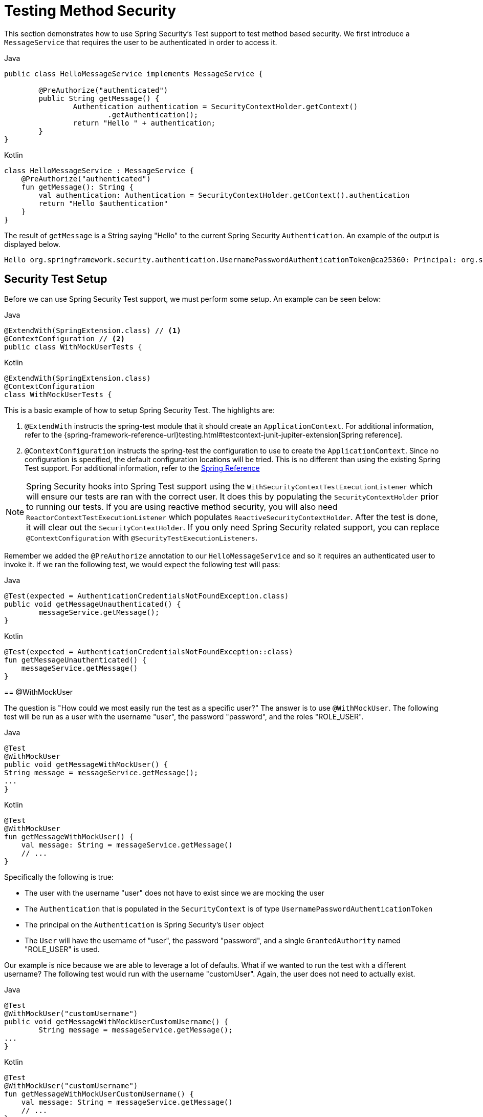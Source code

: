 [[test-method]]
= Testing Method Security

This section demonstrates how to use Spring Security's Test support to test method based security.
We first introduce a `MessageService` that requires the user to be authenticated in order to access it.

====
.Java
[source,java,role="primary"]
----
public class HelloMessageService implements MessageService {

	@PreAuthorize("authenticated")
	public String getMessage() {
		Authentication authentication = SecurityContextHolder.getContext()
			.getAuthentication();
		return "Hello " + authentication;
	}
}
----

.Kotlin
[source,kotlin,role="secondary"]
----
class HelloMessageService : MessageService {
    @PreAuthorize("authenticated")
    fun getMessage(): String {
        val authentication: Authentication = SecurityContextHolder.getContext().authentication
        return "Hello $authentication"
    }
}
----
====

The result of `getMessage` is a String saying "Hello" to the current Spring Security `Authentication`.
An example of the output is displayed below.

[source,text]
----
Hello org.springframework.security.authentication.UsernamePasswordAuthenticationToken@ca25360: Principal: org.springframework.security.core.userdetails.User@36ebcb: Username: user; Password: [PROTECTED]; Enabled: true; AccountNonExpired: true; credentialsNonExpired: true; AccountNonLocked: true; Granted Authorities: ROLE_USER; Credentials: [PROTECTED]; Authenticated: true; Details: null; Granted Authorities: ROLE_USER
----

[[test-method-setup]]
== Security Test Setup

Before we can use Spring Security Test support, we must perform some setup. An example can be seen below:

====
.Java
[source,java,role="primary"]
----
@ExtendWith(SpringExtension.class) // <1>
@ContextConfiguration // <2>
public class WithMockUserTests {
----

.Kotlin
[source,kotlin,role="secondary"]
----
@ExtendWith(SpringExtension.class)
@ContextConfiguration
class WithMockUserTests {
----

This is a basic example of how to setup Spring Security Test. The highlights are:

<1> `@ExtendWith` instructs the spring-test module that it should create an `ApplicationContext`. For additional information, refer to the {spring-framework-reference-url}testing.html#testcontext-junit-jupiter-extension[Spring reference].
<2> `@ContextConfiguration` instructs the spring-test the configuration to use to create the `ApplicationContext`. Since no configuration is specified, the default configuration locations will be tried. This is no different than using the existing Spring Test support. For additional information, refer to the https://docs.spring.io/spring-framework/docs/4.0.x/spring-framework-reference/htmlsingle/#testcontext-ctx-management[Spring Reference]

NOTE: Spring Security hooks into Spring Test support using the `WithSecurityContextTestExecutionListener` which will ensure our tests are ran with the correct user.
It does this by populating the `SecurityContextHolder` prior to running our tests.
If you are using reactive method security, you will also need `ReactorContextTestExecutionListener` which populates `ReactiveSecurityContextHolder`.
After the test is done, it will clear out the `SecurityContextHolder`.
If you only need Spring Security related support, you can replace `@ContextConfiguration` with `@SecurityTestExecutionListeners`.

Remember we added the `@PreAuthorize` annotation to our `HelloMessageService` and so it requires an authenticated user to invoke it.
If we ran the following test, we would expect the following test will pass:

====
.Java
[source,java,role="primary"]
----
@Test(expected = AuthenticationCredentialsNotFoundException.class)
public void getMessageUnauthenticated() {
	messageService.getMessage();
}
----

.Kotlin
[source,kotlin,role="secondary"]
----
@Test(expected = AuthenticationCredentialsNotFoundException::class)
fun getMessageUnauthenticated() {
    messageService.getMessage()
}
----
====

[[test-method-withmockuser]]
== @WithMockUser

The question is "How could we most easily run the test as a specific user?"
The answer is to use `@WithMockUser`.
The following test will be run as a user with the username "user", the password "password", and the roles "ROLE_USER".

====
.Java
[source,java,role="primary"]
----
@Test
@WithMockUser
public void getMessageWithMockUser() {
String message = messageService.getMessage();
...
}
----

.Kotlin
[source,kotlin,role="secondary"]
----
@Test
@WithMockUser
fun getMessageWithMockUser() {
    val message: String = messageService.getMessage()
    // ...
}
----
====

Specifically the following is true:

* The user with the username "user" does not have to exist since we are mocking the user
* The `Authentication` that is populated in the `SecurityContext` is of type `UsernamePasswordAuthenticationToken`
* The principal on the `Authentication` is Spring Security's `User` object
* The `User` will have the username of "user", the password "password", and a single `GrantedAuthority` named "ROLE_USER" is used.

Our example is nice because we are able to leverage a lot of defaults.
What if we wanted to run the test with a different username?
The following test would run with the username "customUser". Again, the user does not need to actually exist.

====
.Java
[source,java,role="primary"]
----
@Test
@WithMockUser("customUsername")
public void getMessageWithMockUserCustomUsername() {
	String message = messageService.getMessage();
...
}
----

.Kotlin
[source,kotlin,role="secondary"]
----
@Test
@WithMockUser("customUsername")
fun getMessageWithMockUserCustomUsername() {
    val message: String = messageService.getMessage()
    // ...
}
----
====

We can also easily customize the roles.
For example, this test will be invoked with the username "admin" and the roles "ROLE_USER" and "ROLE_ADMIN".

====
.Java
[source,java,role="primary"]
----
@Test
@WithMockUser(username="admin",roles={"USER","ADMIN"})
public void getMessageWithMockUserCustomUser() {
	String message = messageService.getMessage();
	...
}
----

.Kotlin
[source,kotlin,role="secondary"]
----
@Test
@WithMockUser(username="admin",roles=["USER","ADMIN"])
fun getMessageWithMockUserCustomUser() {
    val message: String = messageService.getMessage()
    // ...
}
----
====

If we do not want the value to automatically be prefixed with ROLE_ we can leverage the authorities attribute.
For example, this test will be invoked with the username "admin" and the authorities "USER" and "ADMIN".

====
.Java
[source,java,role="primary"]
----
@Test
@WithMockUser(username = "admin", authorities = { "ADMIN", "USER" })
public void getMessageWithMockUserCustomAuthorities() {
	String message = messageService.getMessage();
	...
}
----

.Kotlin
[source,kotlin,role="secondary"]
----
@Test
@WithMockUser(username = "admin", authorities = ["ADMIN", "USER"])
fun getMessageWithMockUserCustomUsername() {
    val message: String = messageService.getMessage()
    // ...
}
----
====

Of course it can be a bit tedious placing the annotation on every test method.
Instead, we can place the annotation at the class level and every test will use the specified user.
For example, the following would run every test with a user with the username "admin", the password "password", and the roles "ROLE_USER" and "ROLE_ADMIN".

====
.Java
[source,java,role="primary"]
----
@ExtendWith(SpringExtension.class)
@ContextConfiguration
@WithMockUser(username="admin",roles={"USER","ADMIN"})
public class WithMockUserTests {
----

.Kotlin
[source,kotlin,role="secondary"]
----
@ExtendWith(SpringExtension.class)
@ContextConfiguration
@WithMockUser(username="admin",roles=["USER","ADMIN"])
class WithMockUserTests {
----
====

If you are using JUnit 5's `@Nested` test support, you can also place the annotation on the enclosing class to apply to all nested classes.
For example, the following would run every test with a user with the username "admin", the password "password", and the roles "ROLE_USER" and "ROLE_ADMIN" for both test methods.

====
.Java
[source,java,role="primary"]
----
@ExtendWith(SpringExtension.class)
@ContextConfiguration
@WithMockUser(username="admin",roles={"USER","ADMIN"})
public class WithMockUserTests {

	@Nested
	public class TestSuite1 {
		// ... all test methods use admin user
	}

	@Nested
	public class TestSuite2 {
		// ... all test methods use admin user
	}
}
----

.Kotlin
[source,kotlin,role="secondary"]
----
@ExtendWith(SpringExtension::class)
@ContextConfiguration
@WithMockUser(username = "admin", roles = ["USER", "ADMIN"])
class WithMockUserTests {
    @Nested
    inner class TestSuite1 { // ... all test methods use admin user
    }

    @Nested
    inner class TestSuite2 { // ... all test methods use admin user
    }
}
----
====

By default the `SecurityContext` is set during the `TestExecutionListener.beforeTestMethod` event.
This is the equivalent of happening before JUnit's `@Before`.
You can change this to happen during the `TestExecutionListener.beforeTestExecution` event which is after JUnit's `@Before` but before the test method is invoked.

[source,java]
----
@WithMockUser(setupBefore = TestExecutionEvent.TEST_EXECUTION)
----


[[test-method-withanonymoususer]]
== @WithAnonymousUser

Using `@WithAnonymousUser` allows running as an anonymous user.
This is especially convenient when you wish to run most of your tests with a specific user, but want to run a few tests as an anonymous user.
For example, the following will run withMockUser1 and withMockUser2 using <<test-method-withmockuser,@WithMockUser>> and anonymous as an anonymous user.

====
.Java
[source,java,role="primary"]
----
@ExtendWith(SpringExtension.class)
@WithMockUser
public class WithUserClassLevelAuthenticationTests {

	@Test
	public void withMockUser1() {
	}

	@Test
	public void withMockUser2() {
	}

	@Test
	@WithAnonymousUser
	public void anonymous() throws Exception {
		// override default to run as anonymous user
	}
}
----

.Kotlin
[source,kotlin,role="secondary"]
----
@ExtendWith(SpringExtension.class)
@WithMockUser
class WithUserClassLevelAuthenticationTests {
    @Test
    fun withMockUser1() {
    }

    @Test
    fun withMockUser2() {
    }

    @Test
    @WithAnonymousUser
    fun anonymous() {
        // override default to run as anonymous user
    }
}
----
====

By default the `SecurityContext` is set during the `TestExecutionListener.beforeTestMethod` event.
This is the equivalent of happening before JUnit's `@Before`.
You can change this to happen during the `TestExecutionListener.beforeTestExecution` event which is after JUnit's `@Before` but before the test method is invoked.

[source,java]
----
@WithAnonymousUser(setupBefore = TestExecutionEvent.TEST_EXECUTION)
----


[[test-method-withuserdetails]]
== @WithUserDetails

While `@WithMockUser` is a very convenient way to get started, it may not work in all instances.
For example, it is common for applications to expect that the `Authentication` principal be of a specific type.
This is done so that the application can refer to the principal as the custom type and reduce coupling on Spring Security.

The custom principal is often times returned by a custom `UserDetailsService` that returns an object that implements both `UserDetails` and the custom type.
For situations like this, it is useful to create the test user using the custom `UserDetailsService`.
That is exactly what `@WithUserDetails` does.

Assuming we have a `UserDetailsService` exposed as a bean, the following test will be invoked with an `Authentication` of type `UsernamePasswordAuthenticationToken` and a principal that is returned from the `UserDetailsService` with the username of "user".

====
.Java
[source,java,role="primary"]
----
@Test
@WithUserDetails
public void getMessageWithUserDetails() {
	String message = messageService.getMessage();
	...
}
----

.Kotlin
[source,kotlin,role="secondary"]
----
@Test
@WithUserDetails
fun getMessageWithUserDetails() {
    val message: String = messageService.getMessage()
    // ...
}
----
====

We can also customize the username used to lookup the user from our `UserDetailsService`.
For example, this test would be run with a principal that is returned from the `UserDetailsService` with the username of "customUsername".

====
.Java
[source,java,role="primary"]
----
@Test
@WithUserDetails("customUsername")
public void getMessageWithUserDetailsCustomUsername() {
	String message = messageService.getMessage();
	...
}
----

.Kotlin
[source,kotlin,role="secondary"]
----
@Test
@WithUserDetails("customUsername")
fun getMessageWithUserDetailsCustomUsername() {
    val message: String = messageService.getMessage()
    // ...
}
----
====

We can also provide an explicit bean name to look up the `UserDetailsService`.
For example, this test would look up the username of "customUsername" using the `UserDetailsService` with the bean name "myUserDetailsService".

====
.Java
[source,java,role="primary"]
----
@Test
@WithUserDetails(value="customUsername", userDetailsServiceBeanName="myUserDetailsService")
public void getMessageWithUserDetailsServiceBeanName() {
	String message = messageService.getMessage();
	...
}
----

.Kotlin
[source,kotlin,role="secondary"]
----
@Test
@WithUserDetails(value="customUsername", userDetailsServiceBeanName="myUserDetailsService")
fun getMessageWithUserDetailsServiceBeanName() {
    val message: String = messageService.getMessage()
    // ...
}
----
====

Like `@WithMockUser` we can also place our annotation at the class level so that every test uses the same user.
However unlike `@WithMockUser`, `@WithUserDetails` requires the user to exist.

By default the `SecurityContext` is set during the `TestExecutionListener.beforeTestMethod` event.
This is the equivalent of happening before JUnit's `@Before`.
You can change this to happen during the `TestExecutionListener.beforeTestExecution` event which is after JUnit's `@Before` but before the test method is invoked.

[source,java]
----
@WithUserDetails(setupBefore = TestExecutionEvent.TEST_EXECUTION)
----


[[test-method-withsecuritycontext]]
== @WithSecurityContext

We have seen that `@WithMockUser` is an excellent choice if we are not using a custom `Authentication` principal.
Next we discovered that `@WithUserDetails` would allow us to use a custom `UserDetailsService` to create our `Authentication` principal but required the user to exist.
We will now see an option that allows the most flexibility.

We can create our own annotation that uses the `@WithSecurityContext` to create any `SecurityContext` we want.
For example, we might create an annotation named `@WithMockCustomUser` as shown below:

====
.Java
[source,java,role="primary"]
----
@Retention(RetentionPolicy.RUNTIME)
@WithSecurityContext(factory = WithMockCustomUserSecurityContextFactory.class)
public @interface WithMockCustomUser {

	String username() default "rob";

	String name() default "Rob Winch";
}
----

.Kotlin
[source,kotlin,role="secondary"]
----
@Retention(AnnotationRetention.RUNTIME)
@WithSecurityContext(factory = WithMockCustomUserSecurityContextFactory::class)
annotation class WithMockCustomUser(val username: String = "rob", val name: String = "Rob Winch")
----
====

You can see that `@WithMockCustomUser` is annotated with the `@WithSecurityContext` annotation.
This is what signals to Spring Security Test support that we intend to create a `SecurityContext` for the test.
The `@WithSecurityContext` annotation requires we specify a `SecurityContextFactory` that will create a new `SecurityContext` given our `@WithMockCustomUser` annotation.
You can find our `WithMockCustomUserSecurityContextFactory` implementation below:

====
.Java
[source,java,role="primary"]
----
public class WithMockCustomUserSecurityContextFactory
	implements WithSecurityContextFactory<WithMockCustomUser> {
	@Override
	public SecurityContext createSecurityContext(WithMockCustomUser customUser) {
		SecurityContext context = SecurityContextHolder.createEmptyContext();

		CustomUserDetails principal =
			new CustomUserDetails(customUser.name(), customUser.username());
		Authentication auth =
			new UsernamePasswordAuthenticationToken(principal, "password", principal.getAuthorities());
		context.setAuthentication(auth);
		return context;
	}
}
----

.Kotlin
[source,kotlin,role="secondary"]
----
class WithMockCustomUserSecurityContextFactory : WithSecurityContextFactory<WithMockCustomUser> {
    override fun createSecurityContext(customUser: WithMockCustomUser): SecurityContext {
        val context = SecurityContextHolder.createEmptyContext()
        val principal = CustomUserDetails(customUser.name, customUser.username)
        val auth: Authentication =
            UsernamePasswordAuthenticationToken(principal, "password", principal.authorities)
        context.authentication = auth
        return context
    }
}
----
====

We can now annotate a test class or a test method with our new annotation and Spring Security's `WithSecurityContextTestExecutionListener` will ensure that our `SecurityContext` is populated appropriately.

When creating your own `WithSecurityContextFactory` implementations, it is nice to know that they can be annotated with standard Spring annotations.
For example, the `WithUserDetailsSecurityContextFactory` uses the `@Autowired` annotation to acquire the `UserDetailsService`:

====
.Java
[source,java,role="primary"]
----
final class WithUserDetailsSecurityContextFactory
	implements WithSecurityContextFactory<WithUserDetails> {

	private UserDetailsService userDetailsService;

	@Autowired
	public WithUserDetailsSecurityContextFactory(UserDetailsService userDetailsService) {
		this.userDetailsService = userDetailsService;
	}

	public SecurityContext createSecurityContext(WithUserDetails withUser) {
		String username = withUser.value();
		Assert.hasLength(username, "value() must be non-empty String");
		UserDetails principal = userDetailsService.loadUserByUsername(username);
		Authentication authentication = new UsernamePasswordAuthenticationToken(principal, principal.getPassword(), principal.getAuthorities());
		SecurityContext context = SecurityContextHolder.createEmptyContext();
		context.setAuthentication(authentication);
		return context;
	}
}
----

.Kotlin
[source,kotlin,role="secondary"]
----
class WithUserDetailsSecurityContextFactory @Autowired constructor(private val userDetailsService: UserDetailsService) :
    WithSecurityContextFactory<WithUserDetails> {
    override fun createSecurityContext(withUser: WithUserDetails): SecurityContext {
        val username: String = withUser.value
        Assert.hasLength(username, "value() must be non-empty String")
        val principal = userDetailsService.loadUserByUsername(username)
        val authentication: Authentication =
            UsernamePasswordAuthenticationToken(principal, principal.password, principal.authorities)
        val context = SecurityContextHolder.createEmptyContext()
        context.authentication = authentication
        return context
    }
}
----
====

By default the `SecurityContext` is set during the `TestExecutionListener.beforeTestMethod` event.
This is the equivalent of happening before JUnit's `@Before`.
You can change this to happen during the `TestExecutionListener.beforeTestExecution` event which is after JUnit's `@Before` but before the test method is invoked.

[source,java]
----
@WithSecurityContext(setupBefore = TestExecutionEvent.TEST_EXECUTION)
----


[[test-method-meta-annotations]]
== Test Meta Annotations

If you reuse the same user within your tests often, it is not ideal to have to repeatedly specify the attributes.
For example, if there are many tests related to an administrative user with the username "admin" and the roles `ROLE_USER` and `ROLE_ADMIN` you would have to write:

====
.Java
[source,java,role="primary"]
----
@WithMockUser(username="admin",roles={"USER","ADMIN"})
----

.Kotlin
[source,kotlin,role="secondary"]
----
@WithMockUser(username="admin",roles=["USER","ADMIN"])
----
====

Rather than repeating this everywhere, we can use a meta annotation.
For example, we could create a meta annotation named `WithMockAdmin`:

====
.Java
[source,java,role="primary"]
----
@Retention(RetentionPolicy.RUNTIME)
@WithMockUser(value="rob",roles="ADMIN")
public @interface WithMockAdmin { }
----

.Kotlin
[source,kotlin,role="secondary"]
----
@Retention(AnnotationRetention.RUNTIME)
@WithMockUser(value = "rob", roles = ["ADMIN"])
annotation class WithMockAdmin
----
====

Now we can use `@WithMockAdmin` in the same way as the more verbose `@WithMockUser`.

Meta annotations work with any of the testing annotations described above.
For example, this means we could create a meta annotation for `@WithUserDetails("admin")` as well.
